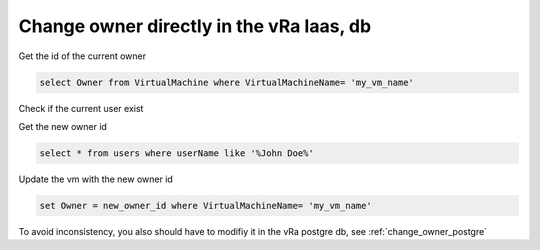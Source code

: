 .. _change_owner_iaas:

Change owner directly in the vRa Iaas, db
=========================================

Get the id of the current owner

.. code-block:: sql

    select Owner from VirtualMachine where VirtualMachineName= 'my_vm_name' 

Check if the current user exist

.. code-block.. sql

    select * from users where userid ='current_owner_id' 

Get the new owner id

.. code-block:: sql

    select * from users where userName like '%John Doe%'

Update the vm with the new owner id

.. code-block:: sql

    set Owner = new_owner_id where VirtualMachineName= 'my_vm_name'

To avoid inconsistency, you also should have to modifiy it in the vRa postgre db, see :ref:`change_owner_postgre`